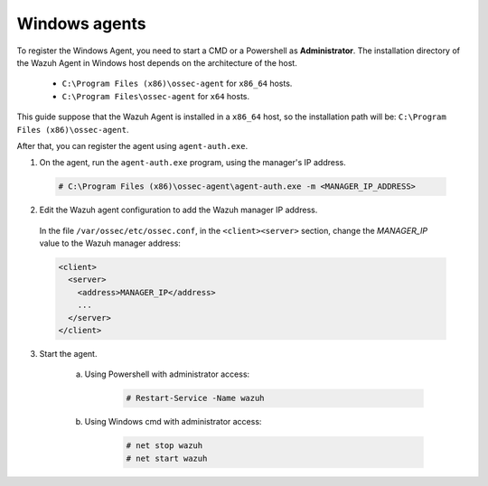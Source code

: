 .. Copyright (C) 2019 Wazuh, Inc.

.. _windows-simple-registration:

Windows agents
==============

To register the Windows Agent, you need to start a CMD or a Powershell as **Administrator**. The installation directory of the Wazuh Agent in Windows host depends on the architecture of the host.

	- ``C:\Program Files (x86)\ossec-agent`` for ``x86_64`` hosts.
	- ``C:\Program Files\ossec-agent`` for ``x64`` hosts.

This guide suppose that the Wazuh Agent is installed in a ``x86_64`` host, so the installation path will be: ``C:\Program Files (x86)\ossec-agent``.

After that, you can register the agent using ``agent-auth.exe``.

1. On the agent, run the ``agent-auth.exe`` program, using the manager's IP address.

  .. code-block:: console

    # C:\Program Files (x86)\ossec-agent\agent-auth.exe -m <MANAGER_IP_ADDRESS>


2. Edit the Wazuh agent configuration to add the Wazuh manager IP address.

  In the file ``/var/ossec/etc/ossec.conf``, in the ``<client><server>`` section, change the *MANAGER_IP* value to the Wazuh manager address:

  .. code-block:: xml

    <client>
      <server>
        <address>MANAGER_IP</address>
        ...
      </server>
    </client>

3. Start the agent.

	a) Using Powershell with administrator access:

		.. code-block:: console

			# Restart-Service -Name wazuh

	b) Using Windows cmd with administrator access:

		.. code-block:: console

			# net stop wazuh
			# net start wazuh
